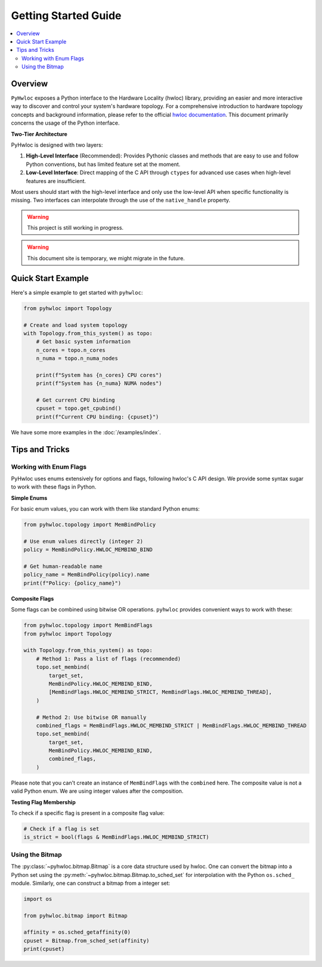 #####################
Getting Started Guide
#####################

.. contents::
    :backlinks: none
    :local:

Overview
========

``PyHwloc`` exposes a Python interface to the Hardware Locality (hwloc) library, providing
an easier and more interactive way to discover and control your system's hardware
topology. For a comprehensive introduction to hardware topology concepts and background
information, please refer to the official `hwloc documentation
<https://www.open-mpi.org/projects/hwloc/>`__. This document primarily concerns the usage
of the Python interface.

**Two-Tier Architecture**

PyHwloc is designed with two layers:

1. **High-Level Interface** (Recommended): Provides Pythonic classes and methods that are
   easy to use and follow Python conventions, but has limited feature set at the moment.
2. **Low-Level Interface**: Direct mapping of the C API through ``ctypes`` for advanced
   use cases when high-level features are insufficient.

Most users should start with the high-level interface and only use the low-level API when
specific functionality is missing. Two interfaces can interpolate through the use of the
``native_handle`` property.

.. warning::

   This project is still working in progress.

.. warning::

   This document site is temporary, we might migrate in the future.

Quick Start Example
===================

Here's a simple example to get started with ``pyhwloc``:

.. code-block:: python

    from pyhwloc import Topology

    # Create and load system topology
    with Topology.from_this_system() as topo:
        # Get basic system information
        n_cores = topo.n_cores
        n_numa = topo.n_numa_nodes

        print(f"System has {n_cores} CPU cores")
        print(f"System has {n_numa} NUMA nodes")

        # Get current CPU binding
        cpuset = topo.get_cpubind()
        print(f"Current CPU binding: {cpuset}")

We have some more examples in the :doc:`/examples/index`.


Tips and Tricks
===============

Working with Enum Flags
-----------------------

PyHwloc uses enums extensively for options and flags, following hwloc's C API design. We
provide some syntax sugar to work with these flags in Python.

**Simple Enums**

For basic enum values, you can work with them like standard Python enums:

.. code-block:: python

    from pyhwloc.topology import MemBindPolicy

    # Use enum values directly (integer 2)
    policy = MemBindPolicy.HWLOC_MEMBIND_BIND

    # Get human-readable name
    policy_name = MemBindPolicy(policy).name
    print(f"Policy: {policy_name}")

**Composite Flags**

Some flags can be combined using bitwise OR operations. ``pyhwloc`` provides convenient
ways to work with these:

.. code-block:: python

    from pyhwloc.topology import MemBindFlags
    from pyhwloc import Topology

    with Topology.from_this_system() as topo:
        # Method 1: Pass a list of flags (recommended)
        topo.set_membind(
            target_set,
            MemBindPolicy.HWLOC_MEMBIND_BIND,
            [MemBindFlags.HWLOC_MEMBIND_STRICT, MemBindFlags.HWLOC_MEMBIND_THREAD],
        )

        # Method 2: Use bitwise OR manually
        combined_flags = MemBindFlags.HWLOC_MEMBIND_STRICT | MemBindFlags.HWLOC_MEMBIND_THREAD
        topo.set_membind(
            target_set,
            MemBindPolicy.HWLOC_MEMBIND_BIND,
            combined_flags,
        )

Please note that you can't create an instance of ``MemBindFlags`` with the ``combined``
here. The composite value is not a valid Python enum. We are using integer values after
the composition.

**Testing Flag Membership**

To check if a specific flag is present in a composite flag value:

.. code-block:: python

    # Check if a flag is set
    is_strict = bool(flags & MemBindFlags.HWLOC_MEMBIND_STRICT)


Using the Bitmap
----------------

The :py:class:`~pyhwloc.bitmap.Bitmap` is a core data structure used by hwloc. One can
convert the bitmap into a Python set using the
:py:meth:`~pyhwloc.bitmap.Bitmap.to_sched_set` for interpolation with the Python
``os.sched_`` module. Similarly, one can construct a bitmap from a integer set:

.. code-block::

   import os

   from pyhwloc.bitmap import Bitmap

   affinity = os.sched_getaffinity(0)
   cpuset = Bitmap.from_sched_set(affinity)
   print(cpuset)
